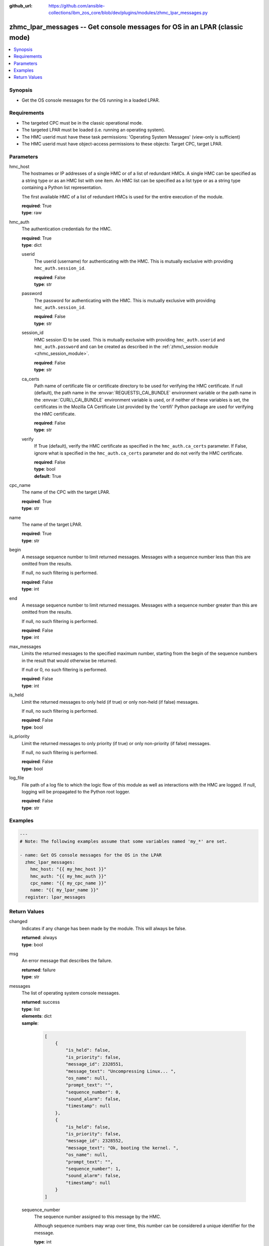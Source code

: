 
:github_url: https://github.com/ansible-collections/ibm_zos_core/blob/dev/plugins/modules/zhmc_lpar_messages.py

.. _zhmc_lpar_messages_module:
.. _ibm.ibm_zhmc.zhmc_lpar_messages_module:


zhmc_lpar_messages -- Get console messages for OS in an LPAR (classic mode)
===========================================================================



.. contents::
   :local:
   :depth: 1


Synopsis
--------
- Get the OS console messages for the OS running in a loaded LPAR.


Requirements
------------

- The targeted CPC must be in the classic operational mode.
- The targeted LPAR must be loaded (i.e. running an operating system).
- The HMC userid must have these task permissions: 'Operating System Messages' (view-only is sufficient)
- The HMC userid must have object-access permissions to these objects: Target CPC, target LPAR.




Parameters
----------


hmc_host
  The hostnames or IP addresses of a single HMC or of a list of redundant HMCs. A single HMC can be specified as a string type or as an HMC list with one item. An HMC list can be specified as a list type or as a string type containing a Python list representation.

  The first available HMC of a list of redundant HMCs is used for the entire execution of the module.

  | **required**: True
  | **type**: raw


hmc_auth
  The authentication credentials for the HMC.

  | **required**: True
  | **type**: dict


  userid
    The userid (username) for authenticating with the HMC. This is mutually exclusive with providing :literal:`hmc\_auth.session\_id`.

    | **required**: False
    | **type**: str


  password
    The password for authenticating with the HMC. This is mutually exclusive with providing :literal:`hmc\_auth.session\_id`.

    | **required**: False
    | **type**: str


  session_id
    HMC session ID to be used. This is mutually exclusive with providing :literal:`hmc\_auth.userid` and :literal:`hmc\_auth.password` and can be created as described in the :ref:`zhmc\_session module <zhmc_session_module>`.

    | **required**: False
    | **type**: str


  ca_certs
    Path name of certificate file or certificate directory to be used for verifying the HMC certificate. If null (default), the path name in the :envvar:`REQUESTS\_CA\_BUNDLE` environment variable or the path name in the :envvar:`CURL\_CA\_BUNDLE` environment variable is used, or if neither of these variables is set, the certificates in the Mozilla CA Certificate List provided by the 'certifi' Python package are used for verifying the HMC certificate.

    | **required**: False
    | **type**: str


  verify
    If True (default), verify the HMC certificate as specified in the :literal:`hmc\_auth.ca\_certs` parameter. If False, ignore what is specified in the :literal:`hmc\_auth.ca\_certs` parameter and do not verify the HMC certificate.

    | **required**: False
    | **type**: bool
    | **default**: True



cpc_name
  The name of the CPC with the target LPAR.

  | **required**: True
  | **type**: str


name
  The name of the target LPAR.

  | **required**: True
  | **type**: str


begin
  A message sequence number to limit returned messages. Messages with a sequence number less than this are omitted from the results.

  If null, no such filtering is performed.

  | **required**: False
  | **type**: int


end
  A message sequence number to limit returned messages. Messages with a sequence number greater than this are omitted from the results.

  If null, no such filtering is performed.

  | **required**: False
  | **type**: int


max_messages
  Limits the returned messages to the specified maximum number, starting from the begin of the sequence numbers in the result that would otherwise be returned.

  If null or 0, no such filtering is performed.

  | **required**: False
  | **type**: int


is_held
  Limit the returned messages to only held (if true) or only non-held (if false) messages.

  If null, no such filtering is performed.

  | **required**: False
  | **type**: bool


is_priority
  Limit the returned messages to only priority (if true) or only non-priority (if false) messages.

  If null, no such filtering is performed.

  | **required**: False
  | **type**: bool


log_file
  File path of a log file to which the logic flow of this module as well as interactions with the HMC are logged. If null, logging will be propagated to the Python root logger.

  | **required**: False
  | **type**: str




Examples
--------

.. code-block:: yaml+jinja

   
   ---
   # Note: The following examples assume that some variables named 'my_*' are set.

   - name: Get OS console messages for the OS in the LPAR
     zhmc_lpar_messages:
       hmc_host: "{{ my_hmc_host }}"
       hmc_auth: "{{ my_hmc_auth }}"
       cpc_name: "{{ my_cpc_name }}"
       name: "{{ my_lpar_name }}"
     register: lpar_messages










Return Values
-------------


changed
  Indicates if any change has been made by the module. This will always be false.

  | **returned**: always
  | **type**: bool

msg
  An error message that describes the failure.

  | **returned**: failure
  | **type**: str

messages
  The list of operating system console messages.

  | **returned**: success
  | **type**: list
  | **elements**: dict
  | **sample**:

    .. code-block:: json

        [
            {
                "is_held": false,
                "is_priority": false,
                "message_id": 2328551,
                "message_text": "Uncompressing Linux... ",
                "os_name": null,
                "prompt_text": "",
                "sequence_number": 0,
                "sound_alarm": false,
                "timestamp": null
            },
            {
                "is_held": false,
                "is_priority": false,
                "message_id": 2328552,
                "message_text": "Ok, booting the kernel. ",
                "os_name": null,
                "prompt_text": "",
                "sequence_number": 1,
                "sound_alarm": false,
                "timestamp": null
            }
        ]

  sequence_number
    The sequence number assigned to this message by the HMC.

    Although sequence numbers may wrap over time, this number can be considered a unique identifier for the message.

    | **type**: int

  message_text
    The text of the message

    | **type**: str

  message_id
    The message identifier assigned to this message by the operating system.

    | **type**: str

  timestamp
    The point in time (as an ISO 8601 date and time value) when the message was created, or null if this information is not available from the operating system.

    | **type**: str

  sound_alarm
    Indicates whether the message should cause the alarm to be sounded.

    | **type**: bool

  is_priority
    Indicates whether the message is a priority message.

    A priority message indicates a critical condition that requires immediate attention.

    | **type**: bool

  is_held
    Indicates whether the message is a held message.

    A held message is one that requires a response.

    | **type**: bool

  prompt_text
    The prompt text that is associated with this message, or null indicating that there is no prompt text for this message.

    The prompt text is used when responding to a message. The response is to be sent as an operating system command where the command is prefixed with the prompt text and followed by the response to the message.

    | **type**: str

  os_name
    The name of the operating system that generated this message, or null indicating there is no operating system name  associated with this message.

    This name is determined by the operating system and may be unrelated to the name of the LPAR in which the operating system is running.

    | **type**: str


